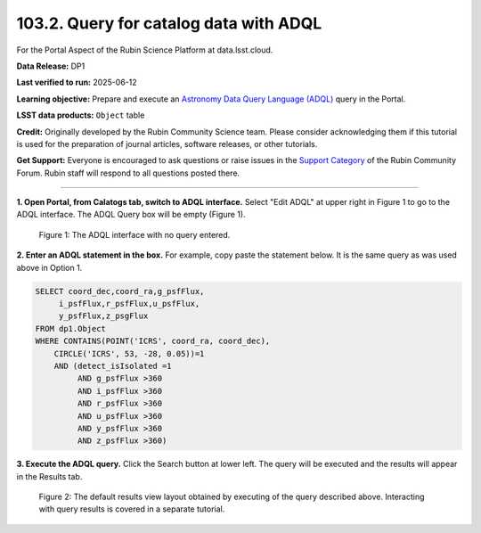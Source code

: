 .. _portal-103-2:

#######################################
103.2. Query for catalog data with ADQL
#######################################

For the Portal Aspect of the Rubin Science Platform at data.lsst.cloud.

**Data Release:** DP1

**Last verified to run:** 2025-06-12

**Learning objective:** Prepare and execute an `Astronomy Data Query Language (ADQL) <https://www.ivoa.net/documents/latest/ADQL.html>`_ query in the Portal.

**LSST data products:** ``Object`` table

**Credit:** Originally developed by the Rubin Community Science team.
Please consider acknowledging them if this tutorial is used for the preparation of journal articles, software releases, or other tutorials.

**Get Support:** Everyone is encouraged to ask questions or raise issues in the `Support Category <https://community.lsst.org/c/support/6>`_ of the Rubin Community Forum. Rubin staff will respond to all questions posted there.

----

**1. Open Portal, from Calatogs tab, switch to ADQL interface.**
Select "Edit ADQL" at upper right in Figure 1 to go to the ADQL interface.
The ADQL Query box will be empty (Figure 1).

.. figure:: images/portal-103-2-2.png
    :name: portal-103-2-2
    :alt: The ADQL interface with no query entered.

    Figure 1: The ADQL interface with no query entered.

**2. Enter an ADQL statement in the box.**
For example, copy paste the statement below.
It is the same query as was used above in Option 1.

.. code-block:: SQL

  SELECT coord_dec,coord_ra,g_psfFlux,
       i_psfFlux,r_psfFlux,u_psfFlux,
       y_psfFlux,z_psgFlux
  FROM dp1.Object
  WHERE CONTAINS(POINT('ICRS', coord_ra, coord_dec),
      CIRCLE('ICRS', 53, -28, 0.05))=1
      AND (detect_isIsolated =1
           AND g_psfFlux >360
           AND i_psfFlux >360
           AND r_psfFlux >360
           AND u_psfFlux >360
           AND y_psfFlux >360
           AND z_psfFlux >360)

**3. Execute the ADQL query.**
Click the Search button at lower left.
The query will be executed and the results will appear in the Results tab.

.. figure:: images/portal-103-2-3.png
    :name: portal-103-2-3
    :alt: Default search results from a query.

    Figure 2: The default results view layout obtained by executing of the query described above. Interacting with query results is covered in a separate tutorial.

